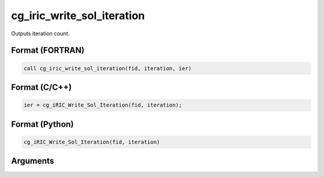 cg_iric_write_sol_iteration
=============================

Outputs iteration count.

Format (FORTRAN)
------------------
.. code-block:: fortran

   call cg_iric_write_sol_iteration(fid, iteration, ier)

Format (C/C++)
----------------
.. code-block:: c

   ier = cg_iRIC_Write_Sol_Iteration(fid, iteration);

Format (Python)
----------------
.. code-block:: python

   cg_iRIC_Write_Sol_Iteration(fid, iteration)

Arguments
---------

.. csv-table:: Arguments of cg_iric_write_sol_iteration
   :file: cg_iric_write_sol_iteration_args.csv
   :header-rows: 1

